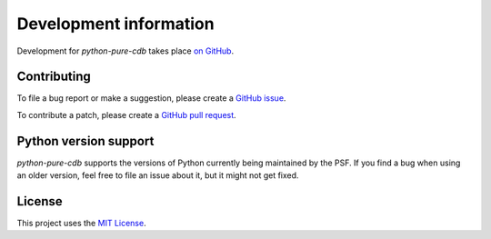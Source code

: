 Development information
=======================

Development for `python-pure-cdb` takes place
`on GitHub <https://github.com/dw/python-pure-cdb>`_.

Contributing
------------

To file a bug report or make a suggestion, please create a
`GitHub issue <https://github.com/dw/python-pure-cdb/issues>`_.

To contribute a patch, please create a
`GitHub pull request <https://github.com/dw/python-pure-cdb/pulls>`_.

Python version support
----------------------

`python-pure-cdb` supports the versions of Python currently being maintained
by the PSF. If you find a bug when using an older version, feel free to
file an issue about it, but it might not get fixed.

License
-------

This project uses the
`MIT License <https://github.com/dw/python-pure-cdb/blob/master/LICENSE>`_.
